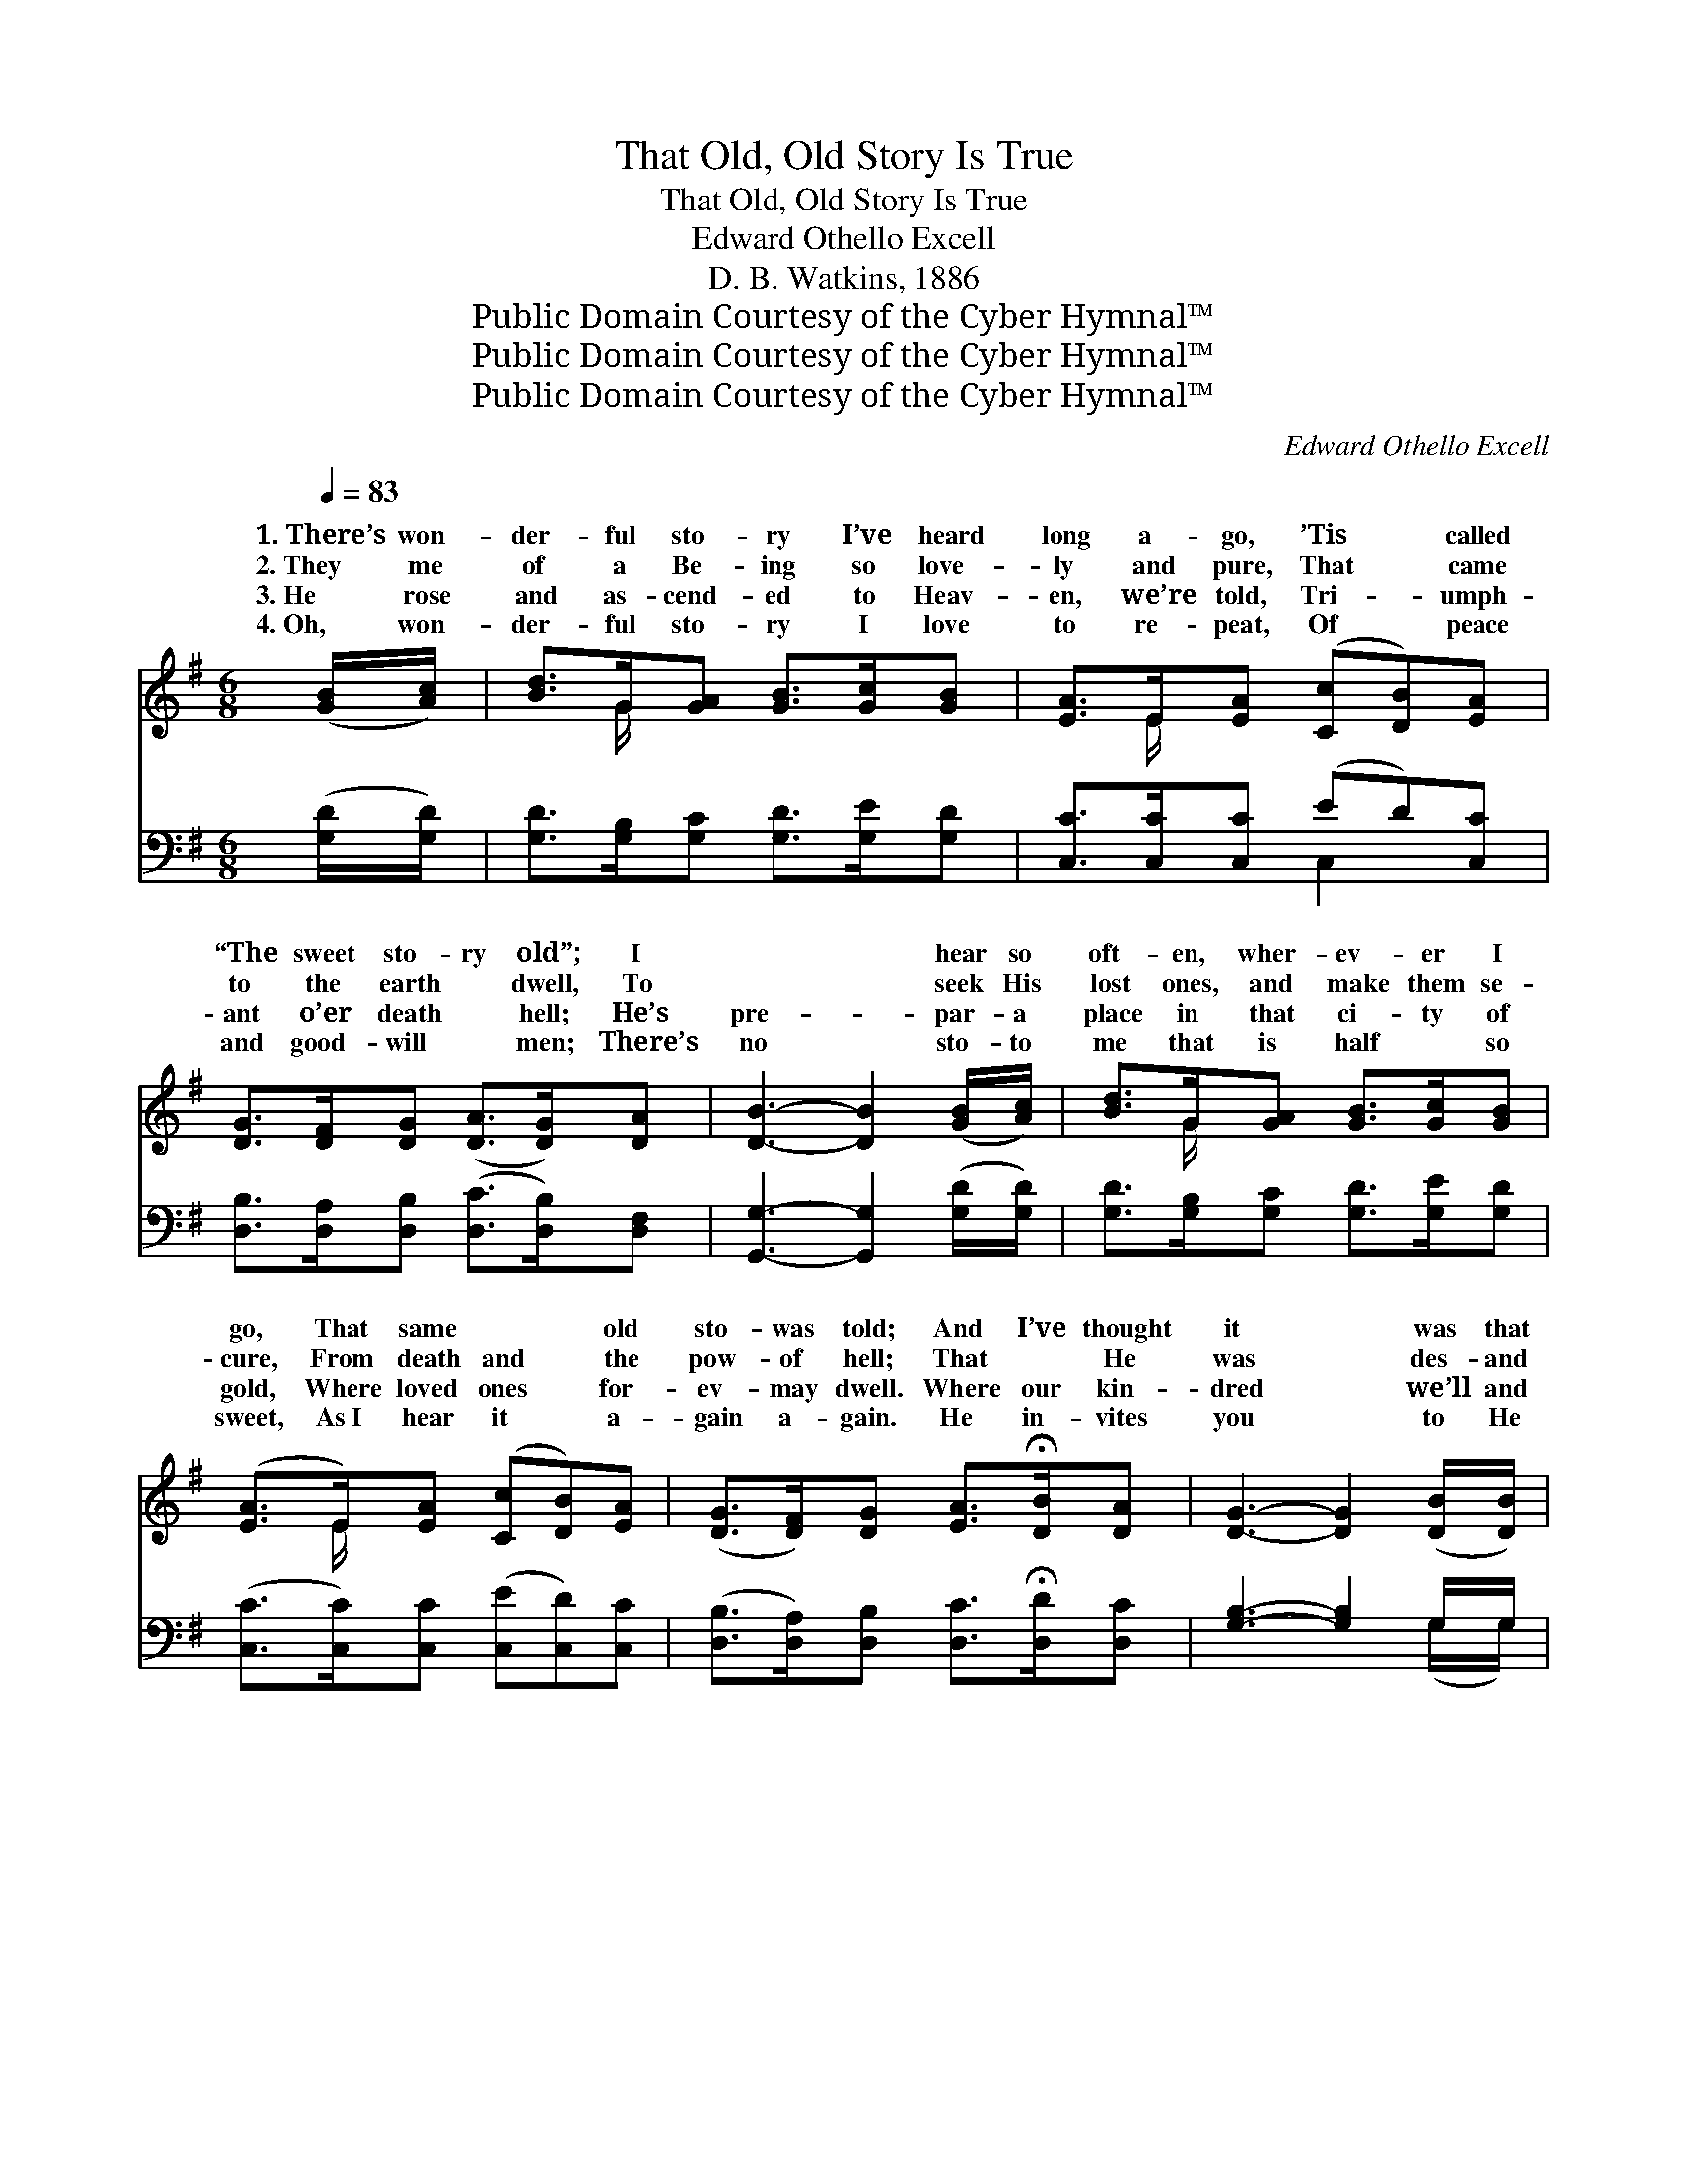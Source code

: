 X:1
T:That Old, Old Story Is True
T:That Old, Old Story Is True 
T:Edward Othello Excell
T:D. B. Watkins, 1886
T:Public Domain Courtesy of the Cyber Hymnal™
T:Public Domain Courtesy of the Cyber Hymnal™
T:Public Domain Courtesy of the Cyber Hymnal™
C:Edward Othello Excell
Z:Public Domain
Z:Courtesy of the Cyber Hymnal™
%%score ( 1 2 ) ( 3 4 )
L:1/8
Q:1/4=83
M:6/8
K:G
V:1 treble 
V:2 treble 
V:3 bass 
V:4 bass 
V:1
 ([GB]/[Ac]/) | [Bd]>G[GA] [GB]>[Gc][GB] | [EA]>E[EA] ([Cc][DB])[EA] | %3
w: 1.~There’s won-|der- ful sto- ry I’ve heard|long a- go, ’Tis * called|
w: 2.~They me|of a Be- ing so love-|ly and pure, That * came|
w: 3.~He rose|and as- cend- ed to Heav-|en, we’re told, Tri- * umph-|
w: 4.~Oh, won-|der- ful sto- ry I love|to re- peat, Of * peace|
 [DG]>[DF][DG] ([DA]>[DG])[DA] | [DB]3- [DB]2 ([GB]/[Ac]/) | [Bd]>G[GA] [GB]>[Gc][GB] | %6
w: “The sweet sto- ry old”; I|~ * hear so|oft- en, wher- ev- er I|
w: to the earth ~ dwell, To|~ * seek His|lost ones, and make them se-|
w: ant o’er death ~ hell; He’s|pre- * par- a|place in that ci- ty of|
w: and good- will ~ men; There’s|no * sto- to|me that is half ~ so|
 ([EA]>E)[EA] ([Cc][DB])[EA] | ([DG]>[DF])[DG] [EA]>!fermata![DB][DA] | [DG]3- [DG]2 ([DB]/[DB]/) | %9
w: go, That same ~ * old|sto- was told; And I’ve thought|it * was that|
w: cure, From death and * the|pow- of hell; That ~ He|was * des- and|
w: gold, Where loved ones * for-|ev- may dwell. Where our kin-|dred * we’ll and|
w: sweet, As~I hear it * a-|gain a- gain. He in- vites|you * to He|
 [EB]>[EA][EG] [^DF]>E[DF] | [FA]>[EG][^DF] E2 E/E/ | [^CA]>[CA][CE] [CG]>[CF][CE] | %12
w: so oft- en they’d tell That|~ sto- ry as if it|new; But I’ve found out the|
w: with thorns He was crowned, On|the cross was ex- tend- ed|view; But ~ oh, what sweet|
w: we’ll nev- er more part, And|~ oh, while I tell it|you, It is peace to my|
w: will free- ly re- ceive, And|this mes- sage He send- eth|you, “There’s a man- sion in|
 D3- !fermata!D2 ([GB]/[Ac]/) | [Bd]>G[GA] [GB]>[Gc][GB] | [EA]>E[EA] ([Cc][DB])[EA] | %15
w: rea- * son loved|it so well, That old, old|sto- ry is true. * That|
w: peace * in heart|since I’ve found That old, old|sto- ry is true. * That|
w: soul, * it joy|to my heart, That old, old|sto- ry is true. * That|
w: glo- * ry all|who be- lieve,” That old, old|sto- ry is true. * That|
 (GF)[DG] [DA]>!fermata![DB][DA] | [DG]3- [DG]2 ||"^Refrain" [GB] | [Fd]2 [FA] [FA]>[GB][Ac] | %19
w: old, * old sto- ry is|true, *|That|old, old sto- ry is|
w: old, * old sto- ry is|true, *|That|old, old sto- ry is|
w: old, * old sto- ry is|true, *|That|old, old sto- ry is|
w: old, * old sto- ry is|true, *|That|old, old sto- ry is|
 [GB]3- [GB]2 [DB] | [^CA]2 [CE] [CG]>[CF][CE] | D3- !fermata!D2 ([GB]/[Ac]/) | %22
w: true; * But|I’ve found out the rea-|son * they it|
w: true; * But|~ oh, what sweet peace|in * my since|
w: true; * It|is peace to my soul,|it * is to|
w: true; * “There’s|a man- sion in glo-|ry * for who|
 [Bd]>G[GA] [GB]>[Gc][GB] | [EA]>E[EA] ([Cc][DB])[EA] | %24
w: so well, That old, old sto-|ry is true. * * *|
w: I’ve found That old, old sto-|ry is true. * * *|
w: my heart, That old, old sto-|ry is true. * * *|
w: be- lieve,” That old, old sto-|ry is true. * * *|
 !fermata![DG]2 !fermata![Gd] [DF]>[DE][DF] | [DG]3- [DG]2 |] %26
w: ||
w: ||
w: ||
w: ||
V:2
 x | x3/2 G/ x4 | x3/2 E/ x4 | x6 | x6 | x3/2 G/ x4 | x3/2 E/ x4 | x6 | x6 | x9/2 E/ x | %10
w: ||||||||||
w: ||||||||||
w: ||||||||||
w: ||||||||||
 x3 E2 (E/E/) | x6 | D3- D2 x | x3/2 G/ x4 | x3/2 E/ x4 | D2 x4 | x5 || x | x6 | x6 | x6 | %21
w: * * were|||||||||||
w: * * to|||||||||||
w: * * to|||||||||||
w: * * to|||||||||||
 D3- D2 x | x3/2 G/ x4 | x3/2 E/ x4 | x6 | x5 |] %26
w: |||||
w: |||||
w: |||||
w: |||||
V:3
 ([G,D]/[G,D]/) | [G,D]>[G,B,][G,C] [G,D]>[G,E][G,D] | [C,C]>[C,C][C,C] (ED)[C,C] | %3
 [D,B,]>[D,A,][D,B,] ([D,C]>[D,B,])[D,F,] | [G,,G,]3- [G,,G,]2 ([G,D]/[G,D]/) | %5
 [G,D]>[G,B,][G,C] [G,D]>[G,E][G,D] | ([C,C]>[C,C])[C,C] ([C,E][C,D])[C,C] | %7
 ([D,B,]>[D,A,])[D,B,] [D,C]>!fermata![D,D][D,C] | [G,B,]3- [G,B,]2 G,/G,/ | %9
 [E,G,]>[E,A,][E,B,] [B,,B,]>[B,,G,][B,,A,] | [B,,B,]>[B,,B,][B,,A,] [E,G,]2 ([E,G,]/[E,G,]/) | %11
 [A,,A,]>[A,,A,][A,,A,] [A,,A,]>[A,,A,][A,,G,] | (z3/2 F,/A, [D,F,C]2) [G,D]/[G,D]/ | %13
 [G,D]>[G,B,][G,C] [G,D]>[G,E][G,D] | [C,C]>[C,C][C,C] (ED)[C,C] | %15
 (B,A,)[D,B,] [D,C]>!fermata![D,D][D,C] | [G,B,]3- [G,B,]2 || [G,D] | %18
 [D,D]2 [D,D] [D,D]>[D,D][D,D] | [G,D]3- [G,D]2 [G,,G,] | [A,,E,]2 [A,,A,] [A,,A,]>[A,,A,][A,,G,] | %21
 (z3/2 F,/A, !fermata![D,F,C]2) ([G,D]/[G,D]/) | [G,D]>[G,B,][G,C] [G,D]>[G,E][G,D] | %23
 [C,C]>[C,C][C,C] (ED)[C,C] | !fermata![D,B,]2 !fermata![D,B,] [D,C]>[D,C][D,C] | %25
 [G,,G,B,]3- [G,,G,B,]2 |] %26
V:4
 x | x6 | x3 C,2 x | x6 | x6 | x6 | x6 | x6 | x5 (G,/G,/) | x6 | x6 | x6 | [D,F,]3- x3 | x6 | %14
 x3 C,2 x | D,2 x4 | x5 || x | x6 | G,,>B,,D, x3 | x6 | [D,F,]3- x3 | x6 | x3 C,2 x | x6 | x5 |] %26

